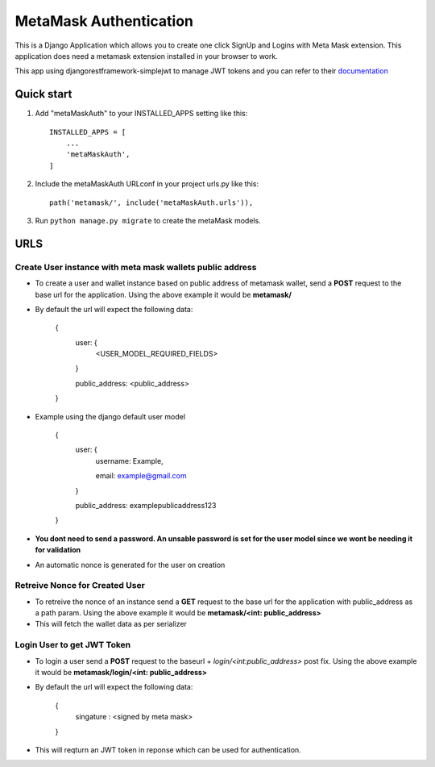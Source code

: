 =========================
MetaMask Authentication
=========================

This is a Django Application which allows you to create one click SignUp and Logins 
with Meta Mask extension. This application does need a metamask extension installed 
in your browser to work.

This app using djangorestframework-simplejwt to manage JWT tokens and you can refer to their `documentation <https://django-rest-framework-simplejwt.readthedocs.io/en/latest/>`_

Quick start
-----------

1. Add "metaMaskAuth" to your INSTALLED_APPS setting like this::

    INSTALLED_APPS = [
        ...
        'metaMaskAuth',
    ]

2. Include the metaMaskAuth URLconf in your project urls.py like this::

    path('metamask/', include('metaMaskAuth.urls')),

3. Run ``python manage.py migrate`` to create the metaMask models.

URLS
------

Create User instance with meta mask wallets public address
===========================================================

- To create a user and wallet instance based on public address of metamask wallet, send a **POST** request to the base url for the application. Using the above
  example it would be **metamask/**

- By default the url will expect the following data:

    {
        user: {
            <USER_MODEL_REQUIRED_FIELDS>

        }

        public_address: <public_address>

    }

- Example using the django default user model

    {
        user: {
            username: Example,

            email: example@gmail.com

        }

        public_address: examplepublicaddress123

    }

- **You dont need to send a password. An unsable password is set for the user model since we wont be needing it for validation**
- An automatic nonce is generated for the user on creation

Retreive Nonce for Created User
================================
- To retreive the nonce of an instance send a **GET** request to the base url for the application with public_address as a path param. Using the above
  example it would be **metamask/<int: public_address>**
- This will fetch the wallet data as per serializer

Login User to get JWT Token
============================
- To login a user send a **POST** request to the baseurl + `login/<int:public_address>` post fix. Using the above
  example it would be **metamask/login/<int: public_address>**
- By default the url will expect the following data:

    {
        singature : <signed by meta mask>

    }
- This will reqturn an JWT token in reponse which can be used for authentication.